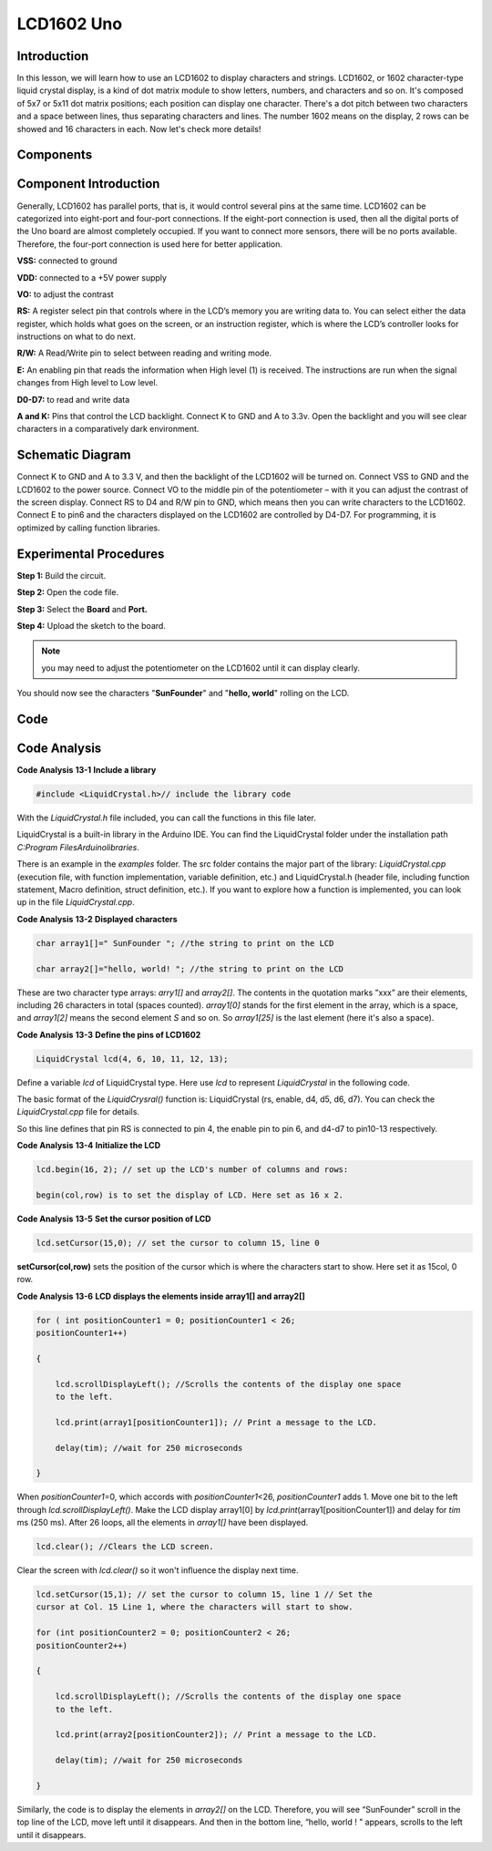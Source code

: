 LCD1602 Uno
===============

Introduction
------------------

In this lesson, we will learn how to use an LCD1602 to display
characters and strings. LCD1602, or 1602 character-type liquid crystal
display, is a kind of dot matrix module to show letters, numbers, and
characters and so on. It's composed of 5x7 or 5x11 dot matrix positions;
each position can display one character. There's a dot pitch between two
characters and a space between lines, thus separating characters and
lines. The number 1602 means on the display, 2 rows can be showed and 16
characters in each. Now let's check more details!

Components
----------------

.. image:: media_uno/uno15.png
    :align: center

Component Introduction
------------------------

Generally, LCD1602 has parallel ports, that is, it would control several
pins at the same time. LCD1602 can be categorized into eight-port and
four-port connections. If the eight-port connection is used, then all
the digital ports of the Uno board are almost completely occupied. If
you want to connect more sensors, there will be no ports available.
Therefore, the four-port connection is used here for better application.

**VSS:** connected to ground

**VDD:** connected to a +5V power supply

**VO:** to adjust the contrast

**RS:** A register select pin that controls where in the LCD’s memory
you are writing data to. You can select either the data register, which
holds what goes on the screen, or an instruction register, which is
where the LCD’s controller looks for instructions on what to do next.

**R/W:** A Read/Write pin to select between reading and writing mode.

**E:** An enabling pin that reads the information when High level (1) is
received. The instructions are run when the signal changes from High
level to Low level.

**D0-D7:** to read and write data

**A and K:** Pins that control the LCD backlight. Connect K to GND and A
to 3.3v. Open the backlight and you will see clear characters in a
comparatively dark environment.

Schematic Diagram
----------------------

Connect K to GND and A to 3.3 V, and then the backlight of the LCD1602
will be turned on. Connect VSS to GND and the LCD1602 to the power
source. Connect VO to the middle pin of the potentiometer – with it you
can adjust the contrast of the screen display. Connect RS to D4 and R/W
pin to GND, which means then you can write characters to the LCD1602.
Connect E to pin6 and the characters displayed on the LCD1602 are
controlled by D4-D7. For programming, it is optimized by calling
function libraries.

.. image:: media_uno/image123.png
   :width: 6.16458in
   :height: 4.07708in
   :align: center



Experimental Procedures
----------------------------------

**Step 1:** Build the circuit.

**Step 2:** Open the code file.

**Step 3:** Select the **Board** and **Port.**

**Step 4:** Upload the sketch to the board.

.. image:: media_uno/image124.png
   :align: center


.. Note::
    you may need to adjust the potentiometer on the LCD1602 until it
    can display clearly.

You should now see the characters "**SunFounder**" and "**hello,
world**" rolling on the LCD.

.. image:: media_uno/image125.jpeg
   :alt: 9
   :width: 6.74792in
   :height: 4.96389in
   :align: center

Code
--------

.. raw:: html

    <iframe src=https://create.arduino.cc/editor/sunfounder01/584e79de-4fe7-4421-8e50-f2d5707a793d/preview?embed style="height:510px;width:100%;margin:10px 0" frameborder=0></iframe>

Code Analysis
----------------

**Code Analysis** **13-1** **Include a library**

.. code-block:: arduino

    #include <LiquidCrystal.h>// include the library code

With the *LiquidCrystal.h* file included, you can call the functions in
this file later.

LiquidCrystal is a built-in library in the Arduino IDE. You can find the
LiquidCrystal folder under the installation path *C:\Program
Files\Arduino\libraries*.

.. image:: media_uno/image126.png

   

There is an example in the *examples* folder. The src folder contains
the major part of the library: *LiquidCrystal.cpp* (execution file, with
function implementation, variable definition, etc.) and LiquidCrystal.h
(header file, including function statement, Macro definition, struct
definition, etc.). If you want to explore how a function is implemented,
you can look up in the file *LiquidCrystal.cpp*.

**Code Analysis** **13-2** **Displayed characters**

.. code-block:: arduino

    char array1[]=" SunFounder "; //the string to print on the LCD

    char array2[]="hello, world! "; //the string to print on the LCD

These are two character type arrays: *arry1[]* and *array2[]*. The
contents in the quotation marks ”xxx” are their elements, including 26
characters in total (spaces counted). *array1[0]* stands for the first
element in the array, which is a space, and *array1[2]* means the second
element *S* and so on. So *array1[25]* is the last element (here it's
also a space).

**Code Analysis** **13-3** **Define the pins of LCD1602**

.. code-block:: arduino

    LiquidCrystal lcd(4, 6, 10, 11, 12, 13);

Define a variable *lcd* of LiquidCrystal type. Here use *lcd* to
represent *LiquidCrystal* in the following code.

The basic format of the *LiquidCrysral()* function is: LiquidCrystal
(rs, enable, d4, d5, d6, d7). You can check the *LiquidCrystal.cpp* file
for details.

So this line defines that pin RS is connected to pin 4, the enable pin
to pin 6, and d4-d7 to pin10-13 respectively.

**Code Analysis** **13-4** **Initialize the LCD**

.. code-block:: arduino

    lcd.begin(16, 2); // set up the LCD's number of columns and rows:

    begin(col,row) is to set the display of LCD. Here set as 16 x 2.

**Code Analysis** **13-5** **Set the cursor position of LCD**

.. code-block:: arduino

    lcd.setCursor(15,0); // set the cursor to column 15, line 0

**setCursor(col,row)** sets the position of the cursor which is where
the characters start to show. Here set it as 15col, 0 row.

**Code Analysis** **13-6** **LCD displays the elements inside array1[]
and array2[]**

.. code-block:: arduino

    for ( int positionCounter1 = 0; positionCounter1 < 26;
    positionCounter1++)

    {

        lcd.scrollDisplayLeft(); //Scrolls the contents of the display one space
        to the left.

        lcd.print(array1[positionCounter1]); // Print a message to the LCD.

        delay(tim); //wait for 250 microseconds

    }

When *positionCounter1*\ =0, which accords with *positionCounter1*\ <26,
*positionCounter1* adds 1. Move one bit to the left through
*lcd.scrollDisplayLeft()*. Make the LCD display array1[0] by
*lcd.print*\ (array1[positionCounter1]) and delay for *tim* ms (250 ms).
After 26 loops, all the elements in *array1[]* have been displayed.

.. code-block:: arduino

    lcd.clear(); //Clears the LCD screen.

Clear the screen with *lcd.clear()* so it won't influence the display
next time.

.. code-block:: arduino

    lcd.setCursor(15,1); // set the cursor to column 15, line 1 // Set the
    cursor at Col. 15 Line 1, where the characters will start to show.

    for (int positionCounter2 = 0; positionCounter2 < 26;
    positionCounter2++)

    {

        lcd.scrollDisplayLeft(); //Scrolls the contents of the display one space
        to the left.

        lcd.print(array2[positionCounter2]); // Print a message to the LCD.

        delay(tim); //wait for 250 microseconds

    }

Similarly, the code is to display the elements in *array2[]* on the LCD.
Therefore, you will see “SunFounder” scroll in the top line of the LCD,
move left until it disappears. And then in the bottom line, “hello,
world ! " appears, scrolls to the left until it disappears.